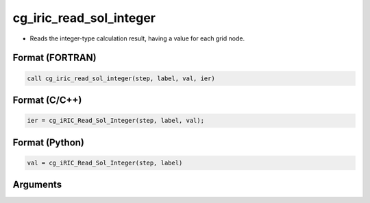 cg_iric_read_sol_integer
==========================

-  Reads the integer-type calculation result, having a value for each grid node.

Format (FORTRAN)
------------------
.. code-block:: fortran

   call cg_iric_read_sol_integer(step, label, val, ier)

Format (C/C++)
----------------
.. code-block:: c

   ier = cg_iRIC_Read_Sol_Integer(step, label, val);

Format (Python)
----------------
.. code-block:: python

   val = cg_iRIC_Read_Sol_Integer(step, label)

Arguments
---------

.. csv-table:: Arguments of cg_iric_read_sol_integer
   :file: cg_iric_read_sol_integer_args.csv
   :header-rows: 1
